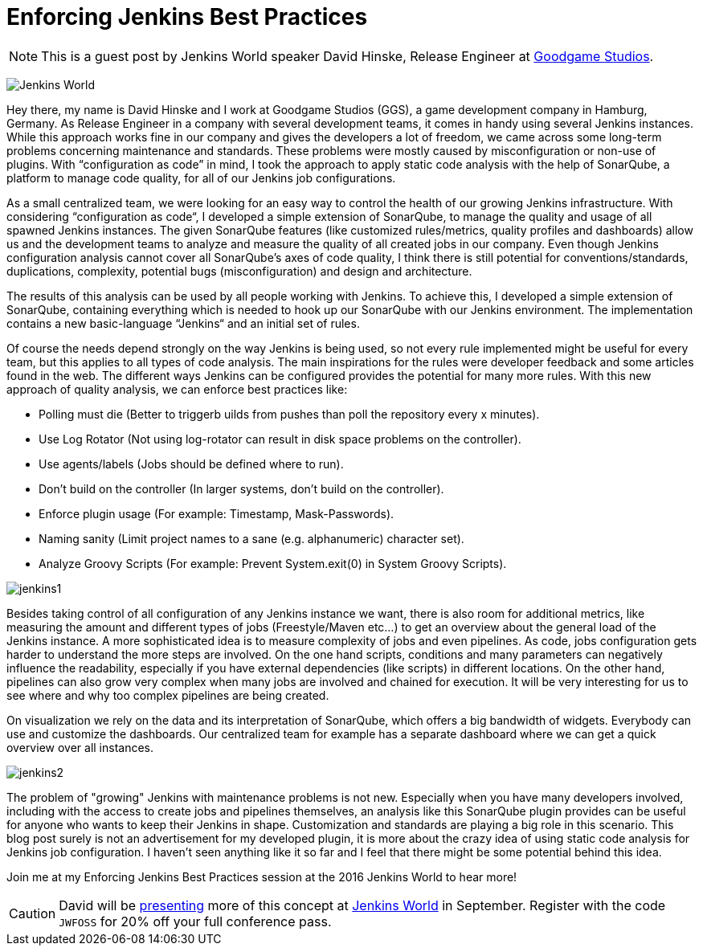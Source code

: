 = Enforcing Jenkins Best Practices
:page-tags: event, jenkinsworld, jenkinsworld2016

:page-author: hinman


NOTE: This is a guest post by Jenkins World speaker David Hinske, Release
Engineer at link:https://www.goodgamestudios.com/[Goodgame Studios].

image:/images/images/conferences/Jenkins-World_125x125.png[Jenkins World, role=right]

Hey there, my name is David Hinske and I work at Goodgame Studios (GGS), a game
development company in Hamburg, Germany. As Release Engineer in a company with
several development teams, it comes in handy using several Jenkins instances.
While this approach works fine in our company and gives the developers a lot of
freedom, we came across some long-term problems concerning maintenance and
standards. These problems were mostly caused by misconfiguration or non-use of
plugins. With “configuration as code” in mind, I took the approach to apply
static code analysis with the help of SonarQube, a platform to manage code
quality, for all of our Jenkins job configurations.

As a small centralized team, we were looking for an easy way to control the
health of our growing Jenkins infrastructure. With considering “configuration
as code“, I developed a simple extension of SonarQube, to manage the quality
and usage of all spawned Jenkins instances. The given SonarQube features (like
customized rules/metrics, quality profiles and dashboards) allow us and the
development teams to analyze and measure the quality of all created jobs in our
company. Even though Jenkins configuration analysis cannot cover all
SonarQube's axes of code quality, I think there is still potential for
conventions/standards, duplications, complexity, potential bugs
(misconfiguration) and design and architecture.

The results of this analysis can be used by all people working with Jenkins. To
achieve this, I developed a simple extension of SonarQube, containing
everything which is needed to hook up our SonarQube with our Jenkins
environment. The implementation contains a new basic-language “Jenkins“ and an
initial set of rules.

Of course the needs depend strongly on the way Jenkins is being used, so not
every rule implemented might be useful for every team, but this applies to all
types of code analysis. The main inspirations for the rules were developer
feedback and some articles found in the web. The different ways Jenkins can be
configured provides the potential for many more rules. With this new approach
of quality analysis, we can enforce best practices like:

* Polling must die (Better to triggerb uilds from pushes than poll the
  repository every x minutes).
* Use Log Rotator (Not using log-rotator can result in disk space problems on
  the controller).
* Use agents/labels (Jobs should be defined where to run).
* Don’t build on the controller (In larger systems, don't build on the controller).
* Enforce plugin usage (For example: Timestamp, Mask-Passwords).
* Naming sanity (Limit project names to a sane (e.g. alphanumeric) character
  set).
* Analyze Groovy Scripts (For example: Prevent System.exit(0) in System Groovy
  Scripts).

image:/images/images/post-images/jw-speaker-blog-goodgame/jenkins1.png[role=center]

Besides taking control of all configuration of any Jenkins instance we want,
there is also room for additional metrics, like measuring the amount and
different types of jobs (Freestyle/Maven etc...) to get an overview about the
general load of the Jenkins instance. A more sophisticated idea is to measure
complexity of jobs and even pipelines. As code, jobs configuration gets harder
to understand the more steps are involved. On the one hand scripts, conditions
and many parameters can negatively influence the readability, especially if you
have external dependencies (like scripts) in different locations. On the other
hand, pipelines can also grow very complex when many jobs are involved and
chained for execution. It will be very interesting for us to see where and why
too complex pipelines are being created.

On visualization we rely on the data and its interpretation of SonarQube, which
offers a big bandwidth of widgets. Everybody can use and customize the
dashboards. Our centralized team for example has a separate dashboard where we
can get a quick overview over all instances.

image:/images/images/post-images/jw-speaker-blog-goodgame/jenkins2.png[role=center]

The problem of "growing" Jenkins with maintenance problems is not new.
Especially when you have many developers involved, including with the access to
create jobs and pipelines themselves, an analysis like this SonarQube plugin
provides can be useful for anyone who wants to keep their Jenkins in shape.
Customization and standards are playing a big role in this scenario. This blog
post surely is not an advertisement for my developed plugin, it is more about
the crazy idea of using static code analysis for Jenkins job configuration. I
haven’t seen anything like it so far and I feel that there might be some
potential behind this idea.

Join me at my Enforcing Jenkins Best Practices session at the 2016 Jenkins
World to hear more!


[CAUTION]
--
David will be
link:https://www.cloudbees.com/enforcing-jenkins-best-practices[presenting]
more of this concept at
link:https://www.cloudbees.com/jenkinsworld/home[Jenkins World] in September.
Register with the code `JWFOSS` for 20% off your full conference pass.
--
